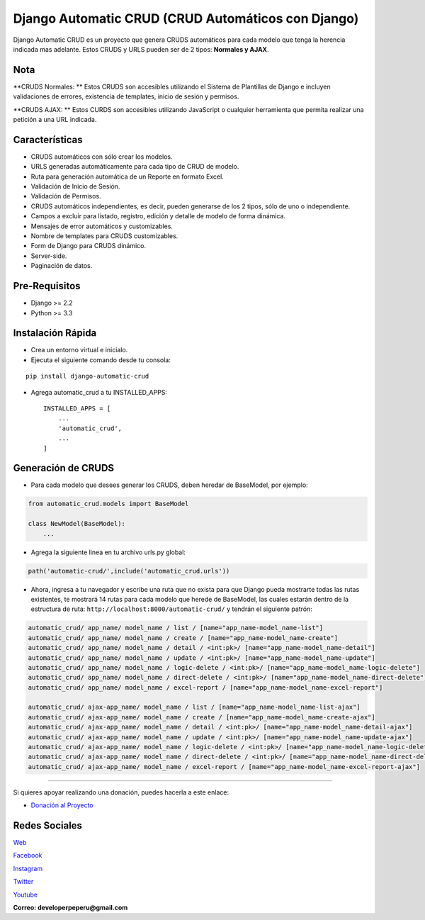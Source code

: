 Django Automatic CRUD (CRUD Automáticos con Django)
===================================================

Django Automatic CRUD es un proyecto que genera CRUDS automáticos para
cada modelo que tenga la herencia indicada mas adelante. Estos CRUDS y
URLS pueden ser de 2 tipos: **Normales y AJAX**.

Nota
----

**CRUDS Normales: ** Estos CRUDS son accesibles utilizando el Sistema de
Plantillas de Django e incluyen validaciones de errores, existencia de
templates, inicio de sesión y permisos.

**CRUDS AJAX: ** Estos CURDS son accesibles utilizando JavaScript o
cualquier herramienta que permita realizar una petición a una URL
indicada.

Características
---------------

-  CRUDS automáticos con sólo crear los modelos.
-  URLS generadas automáticamente para cada tipo de CRUD de modelo.
-  Ruta para generación automática de un Reporte en formato Excel.
-  Validación de Inicio de Sesión.
-  Validación de Permisos.
-  CRUDS automáticos independientes, es decir, pueden generarse de los 2
   tipos, sólo de uno o independiente.
-  Campos a excluir para listado, registro, edición y detalle de modelo
   de forma dinámica.
-  Mensajes de error automáticos y customizables.
-  Nombre de templates para CRUDS customizables.
-  Form de Django para CRUDS dinámico.
-  Server-side.
-  Paginación de datos.

Pre-Requisitos
--------------

-  Django >= 2.2
-  Python >= 3.3

Instalación Rápida
------------------

-  Crea un entorno virtual e inicialo.
-  Ejecuta el siguiente comando desde tu consola:

::

        pip install django-automatic-crud

-  Agrega automatic\_crud a tu INSTALLED\_APPS:

   ::

           INSTALLED_APPS = [
               ...
               'automatic_crud',
               ...
           ]

Generación de CRUDS
-------------------

-  Para cada modelo que desees generar los CRUDS, deben heredar de
   BaseModel, por ejemplo:

.. code:: python


        from automatic_crud.models import BaseModel

        class NewModel(BaseModel):
            ...

-  Agrega la siguiente linea en tu archivo urls.py global:

.. code:: python

        path('automatic-crud/',include('automatic_crud.urls'))

-  Ahora, ingresa a tu navegador y escribe una ruta que no exista para
   que Django pueda mostrarte todas las rutas existentes, te mostrará 14
   rutas para cada modelo que herede de BaseModel, las cuales estarán
   dentro de la estructura de ruta:
   ``http://localhost:8000/automatic-crud/`` y tendrán el siguiente
   patrón:

.. code:: python


        automatic_crud/ app_name/ model_name / list / [name="app_name-model_name-list"]
        automatic_crud/ app_name/ model_name / create / [name="app_name-model_name-create"]
        automatic_crud/ app_name/ model_name / detail / <int:pk>/ [name="app_name-model_name-detail"]
        automatic_crud/ app_name/ model_name / update / <int:pk>/ [name="app_name-model_name-update"]
        automatic_crud/ app_name/ model_name / logic-delete / <int:pk>/ [name="app_name-model_name-logic-delete"]
        automatic_crud/ app_name/ model_name / direct-delete / <int:pk>/ [name="app_name-model_name-direct-delete"]
        automatic_crud/ app_name/ model_name / excel-report / [name="app_name-model_name-excel-report"]

        automatic_crud/ ajax-app_name/ model_name / list / [name="app_name-model_name-list-ajax"]
        automatic_crud/ ajax-app_name/ model_name / create / [name="app_name-model_name-create-ajax"]
        automatic_crud/ ajax-app_name/ model_name / detail / <int:pk>/ [name="app_name-model_name-detail-ajax"]
        automatic_crud/ ajax-app_name/ model_name / update / <int:pk>/ [name="app_name-model_name-update-ajax"]
        automatic_crud/ ajax-app_name/ model_name / logic-delete / <int:pk>/ [name="app_name-model_name-logic-delete-ajax"]
        automatic_crud/ ajax-app_name/ model_name / direct-delete / <int:pk>/ [name="app_name-model_name-direct-delete-ajax"]
        automatic_crud/ ajax-app_name/ model_name / excel-report / [name="app_name-model_name-excel-report-ajax"]

--------------

Si quieres apoyar realizando una donación, puedes hacerla a este enlace:

-  `Donación al
   Proyecto <https://www.paypal.com/paypalme/oliversando>`__

Redes Sociales
--------------

`Web <http://www.developerpe.com>`__

`Facebook <https://www.facebook.com/developerper​>`__

`Instagram <https://www.instagram.com/developer.pe/​>`__

`Twitter <https://twitter.com/Developerpepiur​>`__

`Youtube <Developer.pe>`__

**Correo: developerpeperu@gmail.com**
